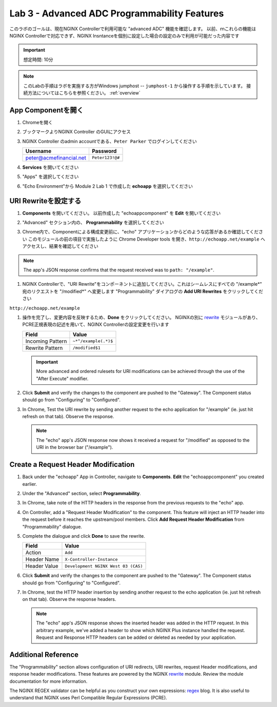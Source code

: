Lab 3 - Advanced ADC Programmability Features
######################################################

このラボのゴールは、現在NGINX Controllerで利用可能な "advanced ADC" 機能を確認します。
以前、ｍこれらの機能はNGINX Controllerで対応できず、NGINX Insntanceを個別に設定した場合の設定のみで利用が可能だった内容です

.. IMPORTANT::
    想定時間: 10分

.. NOTE::
    このLabの手順はラボを実施する方がWindows jumphost -- ``jumphost-1`` から操作する手順を示しています。
    接続方法についてはこちらを参照ください。 :ref:`overview` 

App Componentを開く
-------------------------

#. Chromeを開く

#. ブックマークよりNGINX Controller のGUIにアクセス

   .. image:: ../media/ControllerBookmark.png
      :width: 600

#. NGINX Controller のadmin accountである、``Peter Parker`` でログインしてください

   +-------------------------+-----------------+
   |      Username           |    Password     |
   +=========================+=================+
   | peter@acmefinancial.net | ``Peter123!@#`` |
   +-------------------------+-----------------+

   .. image:: ../media/ControllerLogin-Peter.png
      :width: 400

#. **Services** を開いてください

   .. image:: ../media/Tile-Services.png
      :width: 200

#. "Apps" を選択してください

   .. image:: ../media/Services-Apps.png
      :width: 200

#. "Echo Environment"から Module 2 Lab 1 で作成した **echoapp** を選択してください

   .. image:: ./media/M2L3echoapp.png
      :width: 200

URI Rewriteを設定する
---------------------

#. **Components** を開いてください。 以前作成した "echoappcomponent" を **Edit** を開いてください

   .. image:: ./media/M2L3echoappEdit.png
      :width: 800

#. "Advanced" セクション内の、 **Programmability** を選択してください

   .. image:: ./media/M2L3program.png
      :width: 600

#. Chrome内で、Componentによる構成変更前に、"echo" アプリケーションからどのような応答があるか確認してください
   このモジュールの前の項目で実施したように Chrome Developer tools を開き、``http://echoapp.net/example`` へアクセスし、結果を確認してください

   .. image:: ./media/M2L3URLbar.png
      :width: 300 

   .. image:: ./media/M2L3beforeURLRW.png
      :width: 800

.. NOTE::
     The app's JSON response confirms that the request received was to ``path: "/example"``. 

#. NGINX Controllerで、"URI Rewrite"をコンポーネントに追加してください。これはシームレスにすべての "/example*" 宛のリクエストを "/modified*" へ変更します
   "Programmability" ダイアログの **Add URI Rewrites** をクリックしてください

   .. image:: ./media/M2L3AddRW.png
      :width: 600

``http://echoapp.net/example``

#. 操作を完了し、変更内容を反映するため、**Done** をクリックしてください。
   NGINXの別に `rewrite`_ モジュールがあり、PCRE正規表現の記述を用いて、NGINX Controllerの設定変更を行います

   +-------------------------+---------------------------+
   |        Field            |      Value                |
   +=========================+===========================+
   | Incoming Pattern        |  ``~*^/example(.*)$``     |
   +-------------------------+---------------------------+
   | Rewrite Pattern         |  ``/modified$1``          |
   +-------------------------+---------------------------+

   .. image:: ./media/M2L3AddRWdialogue.png
      :width: 600

   .. image:: ./media/M2L3RWready.png
      :width: 600

   .. IMPORTANT::
     More advanced and ordered rulesets for URI modifications can be achieved through the use of the "After Execute" modifier.

#. Click **Submit** and verify the changes to the component are pushed to the "Gateway". The Component status should go from "Configuring" to "Configured". 

   .. image:: ../media/Submit.png
      :width: 100

   .. image:: ./media/M2L3RWconfigured.png
      :width: 800

#. In Chrome, Test the URI rewrite by sending another request to the echo application for "/example" (ie. just hit refresh on that tab). Observe the response.

   .. image:: ./media/M2L3afterURLRW.png
      :width: 800

   .. NOTE::
     The "echo" app's JSON response now shows it received a request for "/modified" as opposed to the URI in the browser bar ("/example").


Create a Request Header Modification
-------------------------------------

#. Back under the "echoapp" App in Controller, navigate to **Components**. **Edit** the "echoappcomponent" you created earlier.

   .. image:: ./media/M2L3echoappEdit.png
      :width: 800

#. Under the "Advanced" section, select **Programmability**.

   .. image:: ./media/M2L3program.png
      :width: 700

#. In Chrome, take note of the HTTP headers in the response from the previous requests to the "echo" app.

   .. image:: ./media/M2L3beforeHeaders.png
      :width: 800

#. On Controller, add a "Request Header Modification" to the component. This feature will inject an HTTP header into the request before it reaches the upstream/pool members.
   Click **Add Request Header Modification** from "Programmability" dialogue.

   .. image:: ./media/M2L3AddHM.png
      :width: 600

#. Complete the dialogue and click **Done** to save the rewrite. 

   +-------------------------+--------------------------------------+
   |        Field            |      Value                           |
   +=========================+======================================+
   | Action                  |  ``Add``                             |
   +-------------------------+--------------------------------------+
   | Header Name             |  ``X-Controller-Instance``           |
   +-------------------------+--------------------------------------+
   | Header Value            |  ``Development NGINX West 03 (CAS)`` |
   +-------------------------+--------------------------------------+

   .. image:: ./media/M2L3HeaderDialogue.png
      :width: 600

   .. image:: ./media/M2L3Headerready.png
      :width: 600

#. Click **Submit** and verify the changes to the component are pushed to the "Gateway". The Component status should go from "Configuring" to "Configured". 

   .. image:: ../media/Submit.png
      :width: 100

   .. image:: ./media/M2L3RWconfigured.png
      :width: 800

#. In Chrome, test the HTTP header insertion by sending another request to the echo application (ie. just hit refresh on that tab). Observe the response headers.

   .. image:: ./media/M2L3afterHM.png
      :width: 800

   .. NOTE::
     The "echo" app's JSON response shows the inserted header was added in the HTTP request.
     In this arbitrary example, we've added a header to show which NGINX Plus instance handled the request. 
     Request and Response HTTP headers can be added or deleted as needed by your application.

Additional Reference
--------------------

The "Programmability" section allows configuration of URI redirects, URI rewrites, request Header modifications, and response header modifications.
These features are powered by the NGINX `rewrite`_ module. Review the module documentation for more information. 

The NGINX REGEX validator can be helpful as you construct your own expressions: `regex`_ blog.  It is also useful to understand that NGINX uses Perl Compatible Regular Expressions (PCRE).

.. _rewrite: http://nginx.org/en/docs/http/ngx_http_rewrite_module.html
.. _regex: https://www.nginx.com/blog/regular-expression-tester-nginx/
